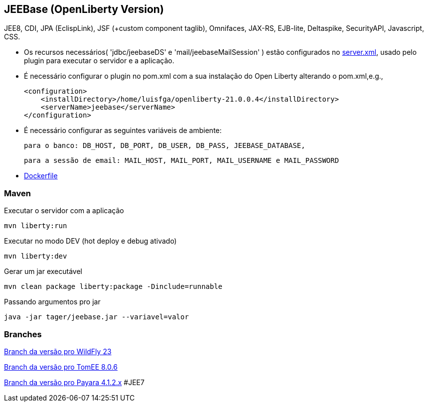 ## JEEBase (OpenLiberty Version) 

JEE8, CDI, JPA (EclispLink), JSF (+custom component taglib), Omnifaces, JAX-RS, EJB-lite, Deltaspike, SecurityAPI, Javascript, CSS.

- Os recursos necessários( 'jdbc/jeebaseDS' e 'mail/jeebaseMailSession' ) estão configurados no https://github.com/luisfga/jeebase/blob/master/src/main/liberty/config/server.xml[server.xml],
usado pelo plugin para executar o servidor e a aplicação.
- É necessário configurar o plugin no pom.xml com a sua instalação do Open Liberty alterando o pom.xml,e.g.,

    <configuration>
        <installDirectory>/home/luisfga/openliberty-21.0.0.4</installDirectory>
        <serverName>jeebase</serverName>
    </configuration>

- É necessário configurar as seguintes variáveis de ambiente:

    para o banco: DB_HOST, DB_PORT, DB_USER, DB_PASS, JEEBASE_DATABASE, 

    para a sessão de email: MAIL_HOST, MAIL_PORT, MAIL_USERNAME e MAIL_PASSWORD

- https://github.com/luisfga/jeebase/blob/master/Dockerfile[Dockerfile]

### Maven
Executar o servidor com a aplicação
----
mvn liberty:run
----

Executar no modo DEV (hot deploy e debug ativado)
----
mvn liberty:dev
----

Gerar um jar executável
----
mvn clean package liberty:package -Dinclude=runnable
----

Passando argumentos pro jar
----
java -jar tager/jeebase.jar --variavel=valor
----

### Branches

https://github.com/luisfga/jeebase/tree/wildfly[Branch da versão pro WildFly 23]

https://github.com/luisfga/jeebase/tree/tomee[Branch da versão pro TomEE 8.0.6]

https://github.com/luisfga/jeebase/tree/payara4[Branch da versão pro Payara 4.1.2.x] #JEE7
